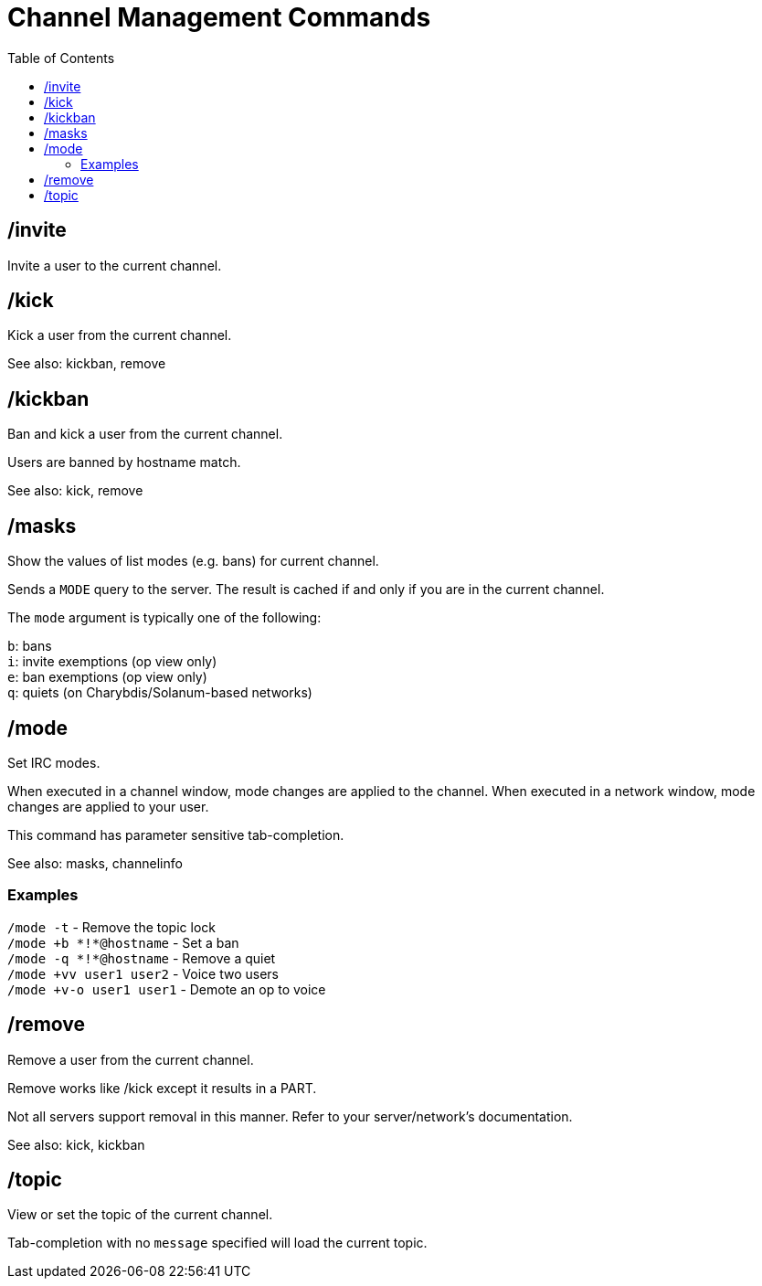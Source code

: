 = Channel Management Commands
:toc:

== /invite

Invite a user to the current channel.

== /kick

Kick a user from the current channel.

See also: kickban, remove

== /kickban

Ban and kick a user from the current channel.

Users are banned by hostname match.

See also: kick, remove

== /masks

Show the values of list modes (e.g. bans) for current channel.

Sends a `+MODE+` query to the server.
The result is cached if and only if you are in the current channel.

The `mode` argument is typically one of the following:

`b`: bans +
`i`: invite exemptions (op view only) +
`e`: ban exemptions (op view only) +
`q`: quiets (on Charybdis/Solanum-based networks)

== /mode

Set IRC modes.

When executed in a channel window, mode changes are applied to the channel.
When executed in a network window, mode changes are applied to your user.

This command has parameter sensitive tab-completion.

See also: masks, channelinfo

=== Examples

`+/mode -t+`               - Remove the topic lock +
`+/mode +b *!*@hostname+`  - Set a ban +
`+/mode -q *!*@hostname+`  - Remove a quiet +
`+/mode +vv user1 user2+`  - Voice two users +
`+/mode +v-o user1 user1+` - Demote an op to voice

== /remove

Remove a user from the current channel.

Remove works like /kick except it results in a PART.

Not all servers support removal in this manner.
Refer to your server/network's documentation.

See also: kick, kickban

== /topic

View or set the topic of the current channel.

Tab-completion with no `message` specified will load the current topic.
